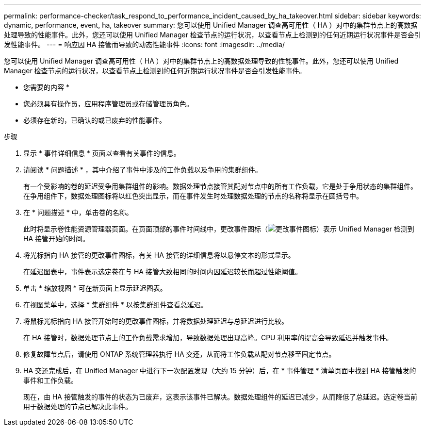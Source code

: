 ---
permalink: performance-checker/task_respond_to_performance_incident_caused_by_ha_takeover.html 
sidebar: sidebar 
keywords: dynamic, performance, event, ha, takeover 
summary: 您可以使用 Unified Manager 调查高可用性（ HA ）对中的集群节点上的高数据处理导致的性能事件。此外，您还可以使用 Unified Manager 检查节点的运行状况，以查看节点上检测到的任何近期运行状况事件是否会引发性能事件。 
---
= 响应因 HA 接管而导致的动态性能事件
:icons: font
:imagesdir: ../media/


[role="lead"]
您可以使用 Unified Manager 调查高可用性（ HA ）对中的集群节点上的高数据处理导致的性能事件。此外，您还可以使用 Unified Manager 检查节点的运行状况，以查看节点上检测到的任何近期运行状况事件是否会引发性能事件。

* 您需要的内容 *

* 您必须具有操作员，应用程序管理员或存储管理员角色。
* 必须存在新的，已确认的或已废弃的性能事件。


.步骤
. 显示 * 事件详细信息 * 页面以查看有关事件的信息。
. 请阅读 * 问题描述 * ，其中介绍了事件中涉及的工作负载以及争用的集群组件。
+
有一个受影响的卷的延迟受争用集群组件的影响。数据处理节点接管其配对节点中的所有工作负载，它是处于争用状态的集群组件。在争用组件下，数据处理图标将以红色突出显示，而在事件发生时处理数据处理的节点的名称将显示在圆括号中。

. 在 * 问题描述 * 中，单击卷的名称。
+
此时将显示卷性能资源管理器页面。在页面顶部的事件时间线中，更改事件图标（image:../media/opm_change_icon.gif["更改事件图标"]）表示 Unified Manager 检测到 HA 接管开始的时间。

. 将光标指向 HA 接管的更改事件图标，有关 HA 接管的详细信息将以悬停文本的形式显示。
+
在延迟图表中，事件表示选定卷在与 HA 接管大致相同的时间内因延迟较长而超过性能阈值。

. 单击 * 缩放视图 * 可在新页面上显示延迟图表。
. 在视图菜单中，选择 * 集群组件 * 以按集群组件查看总延迟。
. 将鼠标光标指向 HA 接管开始时的更改事件图标，并将数据处理延迟与总延迟进行比较。
+
在 HA 接管时，数据处理节点上的工作负载需求增加，导致数据处理出现高峰。CPU 利用率的提高会导致延迟并触发事件。

. 修复故障节点后，请使用 ONTAP 系统管理器执行 HA 交还，从而将工作负载从配对节点移至固定节点。
. HA 交还完成后，在 Unified Manager 中进行下一次配置发现（大约 15 分钟）后，在 * 事件管理 * 清单页面中找到 HA 接管触发的事件和工作负载。
+
现在，由 HA 接管触发的事件的状态为已废弃，这表示该事件已解决。数据处理组件的延迟已减少，从而降低了总延迟。选定卷当前用于数据处理的节点已解决此事件。


